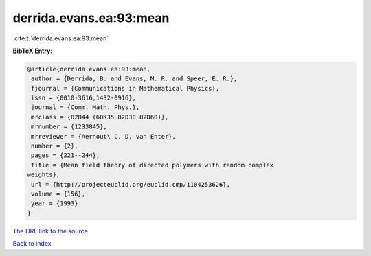 derrida.evans.ea:93:mean
========================

:cite:t:`derrida.evans.ea:93:mean`

**BibTeX Entry:**

.. code-block:: bibtex

   @article{derrida.evans.ea:93:mean,
    author = {Derrida, B. and Evans, M. R. and Speer, E. R.},
    fjournal = {Communications in Mathematical Physics},
    issn = {0010-3616,1432-0916},
    journal = {Comm. Math. Phys.},
    mrclass = {82B44 (60K35 82D30 82D60)},
    mrnumber = {1233845},
    mrreviewer = {Aernout\ C. D. van Enter},
    number = {2},
    pages = {221--244},
    title = {Mean field theory of directed polymers with random complex
   weights},
    url = {http://projecteuclid.org/euclid.cmp/1104253626},
    volume = {156},
    year = {1993}
   }

`The URL link to the source <ttp://projecteuclid.org/euclid.cmp/1104253626}>`__


`Back to index <../By-Cite-Keys.html>`__
